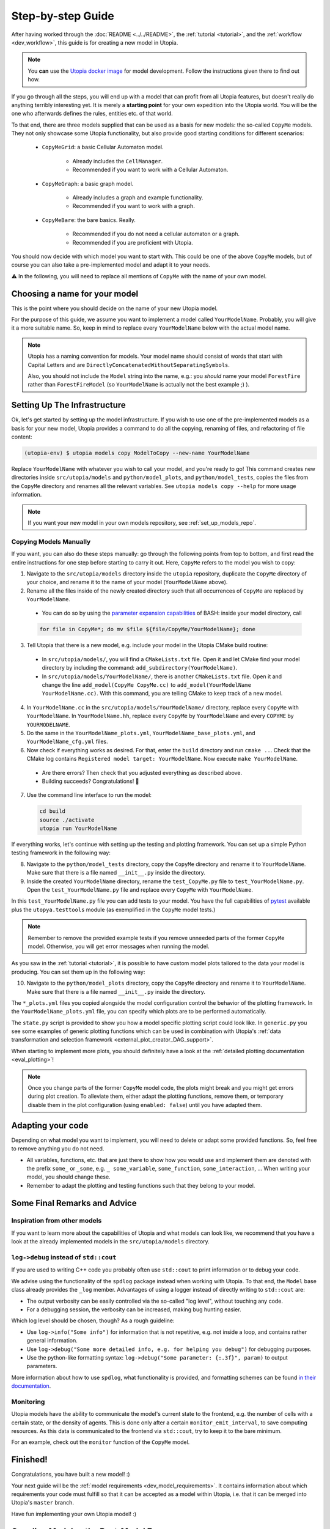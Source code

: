 .. _impl_step_by_step:

Step-by-step Guide
==================

After having worked through the :doc:`README <../../README>`, the
:ref:`tutorial <tutorial>`, and the :ref:`workflow <dev_workflow>`, this guide is for creating a new model in Utopia.

.. note::

  You **can** use the `Utopia docker image <https://hub.docker.com/r/ccees/utopia>`_ for model development.
  Follow the instructions given there to find out how.

If you go through all the steps, you will end up with a model that can profit
from all Utopia features, but doesn't really do anything terribly interesting yet.
It is merely a **starting point** for your own expedition into the Utopia world.
You will be the one who afterwards defines the rules, entities etc. of
that world.

To that end, there are three models supplied that can be used as a basis for
new models: the so-called ``CopyMe`` models.
They not only showcase some Utopia functionality, but also provide good
starting conditions for different scenarios:

    * ``CopyMeGrid``: a basic Cellular Automaton model.

        * Already includes the ``CellManager``.
        * Recommended if you want to work with a Cellular Automaton.

    * ``CopyMeGraph``: a basic graph model.

        * Already includes a graph and example functionality.
        * Recommended if you want to work with a graph.

    * ``CopyMeBare``: the bare basics. Really.

        * Recommended if you do not need a cellular automaton or a graph.
        * Recommended if you are proficient with Utopia.

You should now decide with which model you want to start with.
This could be one of the above ``CopyMe`` models, but of course you can also take a pre-implemented model and adapt it to your needs.

⚠️ In the following, you will need to replace all mentions of ``CopyMe`` with the name of your own model.


Choosing a name for your model
------------------------------
This is the point where you should decide on the name of your new Utopia model.

For the purpose of this guide, we assume you want to implement a model called ``YourModelName``.
Probably, you will give it a more suitable name.
So, keep in mind to replace every ``YourModelName`` below with the actual model name.

.. note::

    Utopia has a naming convention for models.
    Your model name should consist of words that start with Capital Letters and are ``DirectlyConcatenatedWithoutSeparatingSymbols``.

    Also, you should not include the ``Model`` string into the name, e.g.: you *should* name your model ``ForestFire`` rather than ``ForestFireModel``
    (so ``YourModelName`` is actually not the best example ;) ).


Setting Up The Infrastructure
-----------------------------
Ok, let's get started by setting up the model infrastructure. If you wish to use one of the pre-implemented models as a basis for your new model, Utopia provides a command to do all the copying, renaming of files, and refactoring of file content:

.. code-block:: bash

    (utopia-env) $ utopia models copy ModelToCopy --new-name YourModelName

Replace ``YourModelName`` with whatever you wish to call your model, and you're ready to go! This command creates new directories inside ``src/utopia/models`` and ``python/model_plots``, and ``python/model_tests``, copies the files from the ``CopyMe`` directory and renames all the relevant variables. See ``utopia models copy --help`` for more usage information.

.. note::

    If you want your new model in your own models repository, see :ref:`set_up_models_repo`.

Copying Models Manually
^^^^^^^^^^^^^^^^^^^^^^^

If you want, you can also do these steps manually: go through the following points from top to bottom, and first read the entire instructions for one step before starting to carry it out. Here, ``CopyMe`` refers to the model you wish to copy:

1. Navigate to the ``src/utopia/models`` directory inside the ``utopia`` repository, duplicate the ``CopyMe`` directory of your choice, and rename it to the name of your model (``YourModelName`` above).

2. Rename all the files inside of the newly created directory such that all
   occurrences of ``CopyMe`` are replaced by ``YourModelName``.

  - You can do so by using the `parameter expansion capabilities <http://wiki.bash-hackers.org/syntax/pe>`_ of BASH: inside your model directory, call

  .. code-block:: bash

    for file in CopyMe*; do mv $file ${file/CopyMe/YourModelName}; done

3. Tell Utopia that there is a new model, e.g. include your model in the
   Utopia CMake build routine:

  - In ``src/utopia/models/``, you will find a ``CMakeLists.txt`` file. Open it and let
    CMake find your model directory by including the command:
    ``add_subdirectory(YourModelName)``.
  - In ``src/utopia/models/YourModelName/``, there is another ``CMakeLists.txt`` file.
    Open it and change the line ``add_model(CopyMe CopyMe.cc)`` to
    ``add_model(YourModelName YourModelName.cc)``. With this command, you are telling
    CMake to keep track of a new model.
    

4. In ``YourModelName.cc`` in the ``src/utopia/models/YourModelName/`` directory, replace every ``CopyMe`` with ``YourModelName``. In ``YourModelName.hh``, replace every ``CopyMe`` by ``YourModelName`` and every ``COPYME`` by ``YOURMODELNAME``.

5. Do the same in the  ``YourModelName_plots.yml``, ``YourModelName_base_plots.yml``, and ``YourModelName_cfg.yml`` files.

6. Now check if everything works as desired. For that, enter the ``build`` directory and run ``cmake ..``. Check that the CMake log contains ``Registered model target: YourModelName``. Now execute ``make YourModelName``.

  * Are there errors? Then check that you adjusted everything as
    described above.
  * Building succeeds? Congratulations! 🎉

7. Use the command line interface to run the model:

  .. code-block:: bash

     cd build
     source ./activate
     utopia run YourModelName

If everything works, let's continue with setting up the
testing and plotting framework. You can set up a simple Python testing framework in the following way:

8. Navigate to the ``python/model_tests`` directory, copy the ``CopyMe`` directory and rename it to ``YourModelName``. Make sure that there is a file named ``__init__.py`` inside the directory.
9. Inside the created ``YourModelName`` directory, rename the ``test_CopyMe.py`` file to ``test_YourModelName.py``. Open the ``test_YourModelName.py`` file and replace every ``CopyMe`` with ``YourModelName``.

In this ``test_YourModelName.py`` file you can add tests to your model.
You have the full capabilities of `pytest <https://pytest.org>`_ available plus
the ``utopya.testtools`` module (as exemplified in the ``CopyMe`` model tests.)

.. note::

  Remember to remove the provided example tests if you remove unneeded parts
  of the former ``CopyMe`` model. Otherwise, you will get error messages when
  running the model.


As you saw in the :ref:`tutorial <tutorial>`, it is possible to have custom model plots tailored to the data your model is producing.
You can set them up in the following way:

10. Navigate to the ``python/model_plots`` directory, copy the ``CopyMe`` directory and rename it to ``YourModelName``. Make sure that there is a file named ``__init__.py`` inside the directory.

The ``*_plots.yml`` files you copied alongside the model configuration control
the behavior of the plotting framework. In the ``YourModelName_plots.yml`` file,
you can specify which plots are to be performed automatically.

The ``state.py`` script is provided to show you how a model specific plotting
script could look like.
In ``generic.py`` you see some examples of generic plotting functions which can
be used in combination with Utopia's :ref:`data transformation and selection
framework <external_plot_creator_DAG_support>`.

When starting to implement more plots, you should definitely have a look at
the :ref:`detailed plotting documentation <eval_plotting>`!

.. note::

    Once you change parts of the former ``CopyMe`` model code, the plots might
    break and you might get errors during plot creation. To alleviate them,
    either adapt the plotting functions, remove them, or temporary disable
    them in the plot configuration (using ``enabled: false``) until you have
    adapted them.



Adapting your code
------------------
Depending on what model you want to implement, you will need to delete or
adapt some provided functions. So, feel free to remove anything you do not
need.

* All variables, functions, etc. that are just there to show how you would use and implement them are denoted with the prefix ``some_`` or ``_some``\ , e.g. ``_ some_variable``\ , ``some_function``\ , ``some_interaction``\ , ...
  When writing your model, you should change these.
* Remember to adapt the plotting and testing functions such that they belong to your model.


Some Final Remarks and Advice
-----------------------------

Inspiration from other models
^^^^^^^^^^^^^^^^^^^^^^^^^^^^^
If you want to learn more about the capabilities of Utopia and what models can look like, we recommend that you have a look at the already implemented models in the ``src/utopia/models`` directory.


``log->debug`` instead of ``std::cout``
^^^^^^^^^^^^^^^^^^^^^^^^^^^^^^^^^^^^^^^
If you are used to writing C++ code you probably often use ``std::cout`` to print information or to debug your code.

We advise using the functionality of the ``spdlog`` package instead when working with Utopia.
To that end, the ``Model`` base class already provides the ``_log`` member.
Advantages of using a logger instead of directly writing to ``std::cout`` are:

* The output verbosity can be easily controlled via the so-called "log level", without touching any code.
* For a debugging session, the verbosity can be increased, making bug hunting easier.

Which log level should be chosen, though?
As a rough guideline:

* Use ``log->info("Some info")`` for information that is not repetitive, e.g.
  not inside a loop, and contains rather general information.
* Use ``log->debug("Some more detailed info, e.g. for helping you debug")`` for debugging purposes.
* Use the python-like formatting syntax:
  ``log->debug("Some parameter: {:.3f}", param)`` to output parameters.

More information about how to use ``spdlog``, what functionality is provided, and formatting schemes can be found `in their documentation <https://github.com/gabime/spdlog>`_.

Monitoring
^^^^^^^^^^
Utopia models have the ability to communicate the model's current state to the frontend, e.g. the number of cells with a certain state, or the density of agents.
This is done only after a certain ``monitor_emit_interval``\ , to save computing resources.
As this data is communicated to the frontend via ``std::cout``, try to keep it to the bare minimum.

For an example, check out the ``monitor`` function of the ``CopyMe`` model.



Finished!
---------
Congratulations, you have built a new model! :)

Your next guide will be the :ref:`model requirements <dev_model_requirements>`.
It contains information about which requirements your code must fulfill so that it can be accepted as a model within Utopia, i.e. that it can be merged into Utopia's ``master`` branch.

Have fun implementing your own Utopia model! :)



.. _model_coupling:

Coupling Models - the Post-Model Era
---------------------------------------

.. note::

    This is an advanced feature.
    Only couple models when each of them has been tested individually.

Once you have your own model implemented, you might want to consider to couple two or more models.
Doing so is explicitly allowed in Utopia, which provides the functionality to couple even complicated model hierarchies.
Every model is placed one level below its parent model (with the `pseudo parent` at the top), and it passed its parent model at initialization.
Hence, the child model is a member of the parent model and the configuration is passed through the parent.

Operating coupled models usually requires a couple of additional thoughts:

* The parent model has to ``iterate`` or ``run`` the child model as per your design; this can be at any time, in parallel, faster or slower.
* For every model, the ``run()`` command includes the iteration until maximum time and three additional operations:

  #.
    The ``prolog``.
    A function that is to be called before the first iteration of this model.
    Its default function includes the writing of the initial state.
  #.
    The ``epilog``.
    A function that is called after the last iteration of this model.
    Ideally it should be called directly after the last iteration, though this is not a requirement.
    Check with the model's documentation.
  #.
    The `breakpoint`.
    The model may receive a signal to stop iteration, e.g. due to a break condition or the user interrupting the simulation run.
    Upon that signal, the ``stop_now`` flag is set to ``true``, indicating that the iteration should stop and the model should shut down.
    A grace period (default: 2s, configurable via frontend) is given; after that, the model process is killed, which may lead to loss of data.
    If – for special reasons – a system of coupled models needs to perform a specific task at the breakpoint, the flag may be queried using ``this->stop_now.load()``.
    Be aware that time-intensive tasks should *not* be carried out after the breakpoint; the aim is to swiftly take down the model object.
    Also note that this flag is not part of the public interface and may change unexpectedly.

  These operations must be handled manually if the child-model is only iterated.
  That means, call the `prolog` before the first iteration, call the `epilog` after the last iteration, and set a breakpoint if you are performing several iterations in a row.
  Note that the maximum time is equal for all models.
  However, by iterating a model can exceed the maximum time.

For an example, see the :ref:`Environment model <model_Environment>`, that is intended to be used as a child-model and includes a guide how to use it.
